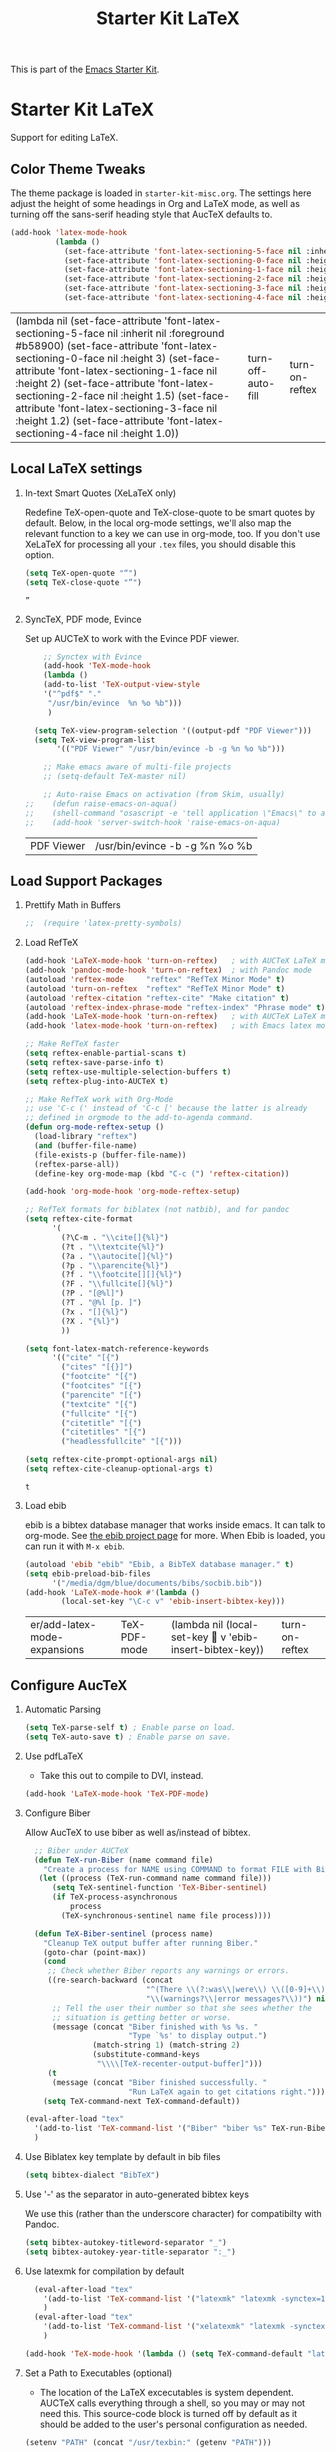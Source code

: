 #+TITLE: Starter Kit LaTeX
#+OPTIONS: toc:nil H:2 num:nil ^:nil

This is part of the [[file:starter-kit.org][Emacs Starter Kit]].

* Starter Kit LaTeX
  Support for editing LaTeX.

** Color Theme Tweaks
The theme package is loaded in =starter-kit-misc.org=. The settings
here adjust the height of some headings in Org and LaTeX mode, as well
as turning off the sans-serif heading style that AucTeX defaults to.

#+srcname: local-settings
#+begin_src emacs-lisp :tangle yes
  (add-hook 'latex-mode-hook
            (lambda ()
              (set-face-attribute 'font-latex-sectioning-5-face nil :inherit nil :foreground "#b58900")
              (set-face-attribute 'font-latex-sectioning-0-face nil :height 3)
              (set-face-attribute 'font-latex-sectioning-1-face nil :height 2)
              (set-face-attribute 'font-latex-sectioning-2-face nil :height 1.5)
              (set-face-attribute 'font-latex-sectioning-3-face nil :height 1.2)
              (set-face-attribute 'font-latex-sectioning-4-face nil :height 1.0)))
#+end_src

#+RESULTS: local-settings
| (lambda nil (set-face-attribute 'font-latex-sectioning-5-face nil :inherit nil :foreground #b58900) (set-face-attribute 'font-latex-sectioning-0-face nil :height 3) (set-face-attribute 'font-latex-sectioning-1-face nil :height 2) (set-face-attribute 'font-latex-sectioning-2-face nil :height 1.5) (set-face-attribute 'font-latex-sectioning-3-face nil :height 1.2) (set-face-attribute 'font-latex-sectioning-4-face nil :height 1.0)) | turn-off-auto-fill | turn-on-reftex |

** Local LaTeX settings
*** In-text Smart Quotes (XeLaTeX only)
    Redefine TeX-open-quote and TeX-close-quote to be smart quotes by default. Below, in the local org-mode settings, we'll also map the relevant function to a key we can use in org-mode, too. If you don't use XeLaTeX for processing all your =.tex= files, you should disable this option.

#+source: smart-quotes
#+begin_src emacs-lisp :tangle yes
  (setq TeX-open-quote "“")
  (setq TeX-close-quote "”")
#+end_src

#+RESULTS: smart-quotes
: ”

*** SyncTeX, PDF mode, Evince
Set up AUCTeX to work with the Evince PDF viewer.

#+srcname: sync
#+begin_src emacs-lisp :tangle yes
    ;; Synctex with Evince
    (add-hook 'TeX-mode-hook
    (lambda ()
    (add-to-list 'TeX-output-view-style
    '("^pdf$" "."
     "/usr/bin/evince  %n %o %b")))
     )

  (setq TeX-view-program-selection '((output-pdf "PDF Viewer")))
  (setq TeX-view-program-list
       '(("PDF Viewer" "/usr/bin/evince -b -g %n %o %b")))

    ;; Make emacs aware of multi-file projects
    ;; (setq-default TeX-master nil)

    ;; Auto-raise Emacs on activation (from Skim, usually)
;;    (defun raise-emacs-on-aqua()
;;    (shell-command "osascript -e 'tell application \"Emacs\" to activate' &"))
;;    (add-hook 'server-switch-hook 'raise-emacs-on-aqua)
#+end_src

#+RESULTS: sync
| PDF Viewer | /usr/bin/evince -b -g %n %o %b |


** Load Support Packages
*** Prettify Math in Buffers
#+source: latex-pretty-symbols 
#+begin_src emacs-lisp
;;  (require 'latex-pretty-symbols)
#+end_src

*** Load RefTeX
#+srcname: reftex-support
#+begin_src emacs-lisp 
  (add-hook 'LaTeX-mode-hook 'turn-on-reftex)   ; with AUCTeX LaTeX mode
  (add-hook 'pandoc-mode-hook 'turn-on-reftex)  ; with Pandoc mode
  (autoload 'reftex-mode     "reftex" "RefTeX Minor Mode" t)
  (autoload 'turn-on-reftex  "reftex" "RefTeX Minor Mode" t)
  (autoload 'reftex-citation "reftex-cite" "Make citation" t)
  (autoload 'reftex-index-phrase-mode "reftex-index" "Phrase mode" t)
  (add-hook 'LaTeX-mode-hook 'turn-on-reftex)   ; with AUCTeX LaTeX mode
  (add-hook 'latex-mode-hook 'turn-on-reftex)   ; with Emacs latex mode

  ;; Make RefTeX faster
  (setq reftex-enable-partial-scans t)
  (setq reftex-save-parse-info t)
  (setq reftex-use-multiple-selection-buffers t)
  (setq reftex-plug-into-AUCTeX t)

  ;; Make RefTeX work with Org-Mode
  ;; use 'C-c (' instead of 'C-c [' because the latter is already
  ;; defined in orgmode to the add-to-agenda command.
  (defun org-mode-reftex-setup ()
    (load-library "reftex") 
    (and (buffer-file-name)
    (file-exists-p (buffer-file-name))
    (reftex-parse-all))
    (define-key org-mode-map (kbd "C-c (") 'reftex-citation))

  (add-hook 'org-mode-hook 'org-mode-reftex-setup)

  ;; RefTeX formats for biblatex (not natbib), and for pandoc
  (setq reftex-cite-format
        '(
          (?\C-m . "\\cite[]{%l}")
          (?t . "\\textcite{%l}")
          (?a . "\\autocite[]{%l}")
          (?p . "\\parencite{%l}")
          (?f . "\\footcite[][]{%l}")
          (?F . "\\fullcite[]{%l}")
          (?P . "[@%l]")
          (?T . "@%l [p. ]")
          (?x . "[]{%l}")
          (?X . "{%l}")
          ))

  (setq font-latex-match-reference-keywords
        '(("cite" "[{")
          ("cites" "[{}]")
          ("footcite" "[{")
          ("footcites" "[{")
          ("parencite" "[{")
          ("textcite" "[{")
          ("fullcite" "[{") 
          ("citetitle" "[{") 
          ("citetitles" "[{") 
          ("headlessfullcite" "[{")))

  (setq reftex-cite-prompt-optional-args nil)
  (setq reftex-cite-cleanup-optional-args t)

#+end_src

#+RESULTS: reftex-support
: t

*** Load ebib
    ebib is a bibtex database manager that works inside emacs. It can
    talk to org-mode. See [[http://ebib.sourceforge.net/][the ebib project page]] for more. When Ebib is
    loaded, you can run it with =M-x ebib=.
  
#+source: ebib-load
#+begin_src emacs-lisp
  (autoload 'ebib "ebib" "Ebib, a BibTeX database manager." t)
  (setq ebib-preload-bib-files 
        '("/media/dgm/blue/documents/bibs/socbib.bib"))
  (add-hook 'LaTeX-mode-hook #'(lambda ()
          (local-set-key "\C-c v" 'ebib-insert-bibtex-key)))
#+end_src

#+RESULTS: ebib-load
| er/add-latex-mode-expansions | TeX-PDF-mode | (lambda nil (local-set-key  v 'ebib-insert-bibtex-key)) | turn-on-reftex |

** Configure AucTeX 
*** Automatic Parsing

#+source: autoparse
#+begin_src emacs-lisp
  (setq TeX-parse-self t) ; Enable parse on load.
  (setq TeX-auto-save t) ; Enable parse on save.
#+end_src

*** Use pdfLaTeX
    - Take this out to compile to DVI, instead.
#+srcname: pdf-mode
#+begin_src emacs-lisp 
      (add-hook 'LaTeX-mode-hook 'TeX-PDF-mode)
#+end_src

*** Configure Biber
Allow AucTeX to use biber as well as/instead of bibtex.
#+source: setup-biber
#+begin_src emacs-lisp
    ;; Biber under AUCTeX
    (defun TeX-run-Biber (name command file)
      "Create a process for NAME using COMMAND to format FILE with Biber." 
     (let ((process (TeX-run-command name command file)))
        (setq TeX-sentinel-function 'TeX-Biber-sentinel)
        (if TeX-process-asynchronous
            process
          (TeX-synchronous-sentinel name file process))))
    
    (defun TeX-Biber-sentinel (process name)
      "Cleanup TeX output buffer after running Biber."
      (goto-char (point-max))
      (cond
       ;; Check whether Biber reports any warnings or errors.
       ((re-search-backward (concat
                             "^(There \\(?:was\\|were\\) \\([0-9]+\\) "
                             "\\(warnings?\\|error messages?\\))") nil t)
        ;; Tell the user their number so that she sees whether the
        ;; situation is getting better or worse.
        (message (concat "Biber finished with %s %s. "
                         "Type `%s' to display output.")
                 (match-string 1) (match-string 2)
                 (substitute-command-keys
                  "\\\\[TeX-recenter-output-buffer]")))
       (t
        (message (concat "Biber finished successfully. "
                         "Run LaTeX again to get citations right."))))
      (setq TeX-command-next TeX-command-default))
  
  (eval-after-load "tex"
    '(add-to-list 'TeX-command-list '("Biber" "biber %s" TeX-run-Biber nil t :help "Run Biber"))
    )    

#+end_src

*** Use Biblatex key template by default in bib files
#+source: bibtex-dialect
#+begin_src emacs-lisp :tangle no
  (setq bibtex-dialect "BibTeX")
#+end_src

*** Use '-' as the separator in auto-generated bibtex keys
We use this (rather than the underscore character) for compatibilty with Pandoc.

#+source: bibtex-key-separator
#+begin_src emacs-lisp :tangle no
  (setq bibtex-autokey-titleword-separator "_")
  (setq bibtex-autokey-year-title-separator ":_")
#+end_src

*** Use latexmk for compilation by default

#+srcname: latemkdefault
#+begin_src emacs-lisp
    (eval-after-load "tex"
      '(add-to-list 'TeX-command-list '("latexmk" "latexmk -synctex=1 -shell-escape -pdf %s" TeX-run-TeX nil t :help "Process file with latexmk"))
      )
    (eval-after-load "tex"
      '(add-to-list 'TeX-command-list '("xelatexmk" "latexmk -synctex=1 -shell-escape -xelatex %s" TeX-run-TeX nil t :help "Process file with xelatexmk"))
      )

  (add-hook 'TeX-mode-hook '(lambda () (setq TeX-command-default "latexmk")))  
#+end_src

*** Set a Path to Executables (optional)
    - The location of the LaTeX excecutables is system
      dependent. AUCTeX calls everything through a shell, so you may
      or may not need this.  This source-code block is turned off by
      default as it should be added to the user's personal
      configuration as needed.
#+srcname: set-exec-path
#+begin_src emacs-lisp :tangle no
      (setenv "PATH" (concat "/usr/texbin:" (getenv "PATH")))
#+end_src

** Configure RefTeX
*** Default Bibliography
    - This is important when editing source code in Org-babel, since
      the LaTeX source code block being edited probably doesn't
      include the \bibliography{} command that RefTeX uses to find
      bibliographic database(s).  Make certain also that RefTeX has a
      path to the bibliographic databases.  This source-code block is
      turned off be default as it should be configured by the user in
      a personal file/directory.

#+srcname: default-bibliography
#+begin_src emacs-lisp :tangle no
  (setq reftex-default-bibliography
        (quote
         ("user.bib" "local.bib")))
#+end_src

 
* Final message
#+source: message-line
#+begin_src emacs-lisp
  (message "Starter Kit LaTeX loaded.")
#+end_src
